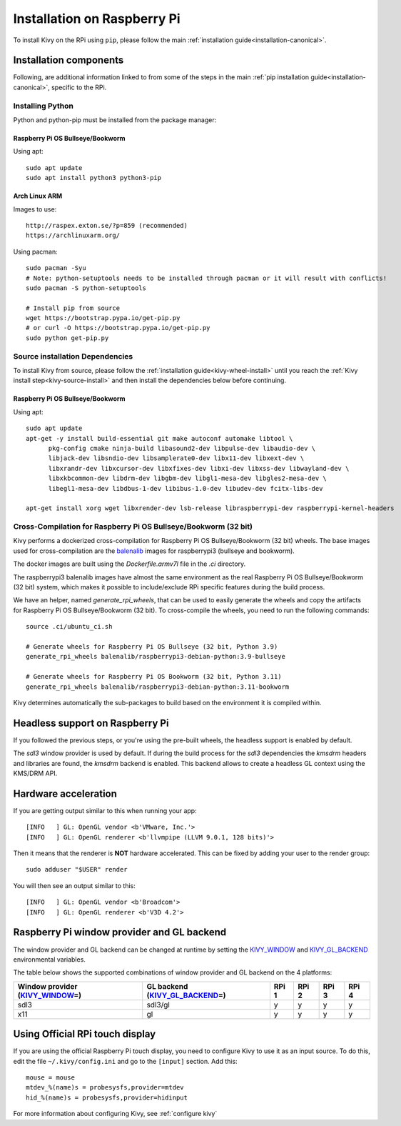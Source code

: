 .. _installation_rpi:

Installation on Raspberry Pi
============================

To install Kivy on the RPi using ``pip``, please follow the main :ref:`installation guide<installation-canonical>`.

Installation components
-----------------------

Following, are additional information linked to from some of the steps in the
main :ref:`pip installation guide<installation-canonical>`, specific to the RPi.

.. _install-python-rpi:

Installing Python
^^^^^^^^^^^^^^^^^

Python and python-pip must be installed from the package manager:

Raspberry Pi OS Bullseye/Bookworm
~~~~~~~~~~~~~~~~~~~~~~~~~~~~~~

Using apt::

    sudo apt update
    sudo apt install python3 python3-pip

Arch Linux ARM
~~~~~~~~~~~~~~

Images to use::

    http://raspex.exton.se/?p=859 (recommended)
    https://archlinuxarm.org/

Using pacman::

    sudo pacman -Syu
    # Note: python-setuptools needs to be installed through pacman or it will result with conflicts!
    sudo pacman -S python-setuptools

    # Install pip from source
    wget https://bootstrap.pypa.io/get-pip.py
    # or curl -O https://bootstrap.pypa.io/get-pip.py
    sudo python get-pip.py

.. _install-source-rpi:

Source installation Dependencies
^^^^^^^^^^^^^^^^^^^^^^^^^^^^^^^^

To install Kivy from source, please follow the :ref:`installation guide<kivy-wheel-install>` until you reach the
:ref:`Kivy install step<kivy-source-install>` and then install the dependencies below
before continuing.

Raspberry Pi OS Bullseye/Bookworm
~~~~~~~~~~~~~~~~~~~~~~~~~~~~~~

Using apt::

    sudo apt update
    apt-get -y install build-essential git make autoconf automake libtool \
          pkg-config cmake ninja-build libasound2-dev libpulse-dev libaudio-dev \
          libjack-dev libsndio-dev libsamplerate0-dev libx11-dev libxext-dev \
          libxrandr-dev libxcursor-dev libxfixes-dev libxi-dev libxss-dev libwayland-dev \
          libxkbcommon-dev libdrm-dev libgbm-dev libgl1-mesa-dev libgles2-mesa-dev \
          libegl1-mesa-dev libdbus-1-dev libibus-1.0-dev libudev-dev fcitx-libs-dev

    apt-get install xorg wget libxrender-dev lsb-release libraspberrypi-dev raspberrypi-kernel-headers

Cross-Compilation for Raspberry Pi OS Bullseye/Bookworm (32 bit)
^^^^^^^^^^^^^^^^^^^^^^^^^^^^^^^^^^^^^^^^^^^^^^^^^^^^^^^

Kivy performs a dockerized cross-compilation for Raspberry Pi OS Bullseye/Bookworm (32 bit) wheels.
The base images used for cross-compilation are the `balenalib`_ images for raspberrypi3 (bullseye and bookworm).

.. _balenalib: https://www.balena.io/docs/reference/base-images/base-images-ref/

The docker images are built using the `Dockerfile.armv7l` file in the `.ci` directory.

The raspberrypi3 balenalib images have almost the same environment as the real Raspberry Pi OS Bullseye/Bookworm (32 bit) system,
which makes it possible to include/exclude RPi specific features during the build process.

We have an helper, named `generate_rpi_wheels`, that can be used to easily generate the wheels and copy the artifacts for Raspberry Pi OS Bullseye/Bookworm (32 bit).
To cross-compile the wheels, you need to run the following commands::

    source .ci/ubuntu_ci.sh

    # Generate wheels for Raspberry Pi OS Bullseye (32 bit, Python 3.9)
    generate_rpi_wheels balenalib/raspberrypi3-debian-python:3.9-bullseye

    # Generate wheels for Raspberry Pi OS Bookworm (32 bit, Python 3.11)
    generate_rpi_wheels balenalib/raspberrypi3-debian-python:3.11-bookworm


Kivy determines automatically the sub-packages to build based on the environment it is compiled within.

Headless support on Raspberry Pi
--------------------------------

If you followed the previous steps, or you're using the pre-built wheels, the headless support is enabled by default.

The `sdl3` window provider is used by default. If during the build process for the `sdl3`
dependencies the `kmsdrm` headers and libraries are found, the `kmsdrm` backend is enabled. This backend allows to create a headless
GL context using the KMS/DRM API.

Hardware acceleration
---------------------

If you are getting output similar to this when running your app::

    [INFO   ] GL: OpenGL vendor <b'VMware, Inc.'>
    [INFO   ] GL: OpenGL renderer <b'llvmpipe (LLVM 9.0.1, 128 bits)'>

Then it means that the renderer is **NOT** hardware accelerated. This can be fixed by adding your user to the render group::

    sudo adduser "$USER" render

You will then see an output similar to this::

    [INFO   ] GL: OpenGL vendor <b'Broadcom'>
    [INFO   ] GL: OpenGL renderer <b'V3D 4.2'>


Raspberry Pi window provider and GL backend
-------------------------------------------

The window provider and GL backend can be changed at runtime by setting the `KIVY_WINDOW`_ and `KIVY_GL_BACKEND`_ environmental variables.

The table below shows the supported combinations of window provider and GL backend on the 4 platforms:

+------------------------------------+-----------------------------------+-------+-------+-------+-------+
| Window provider (`KIVY_WINDOW`_\=) | GL backend (`KIVY_GL_BACKEND`_\=) | RPi 1 | RPi 2 | RPi 3 | RPi 4 |
+====================================+===================================+=======+=======+=======+=======+
| sdl3                               | sdl3/gl                           | y     | y     | y     | y     |
+------------------------------------+-----------------------------------+-------+-------+-------+-------+
| x11                                | gl                                | y     | y     | y     | y     |
+------------------------------------+-----------------------------------+-------+-------+-------+-------+

.. _KIVY_WINDOW: https://kivy.org/doc/stable/guide/environment.html#restrict-core-to-specific-implementation
.. _KIVY_GL_BACKEND: https://kivy.org/doc/stable/guide/environment.html#restrict-core-to-specific-implementation

Using Official RPi touch display
--------------------------------

If you are using the official Raspberry Pi touch display, you need to
configure Kivy to use it as an input source. To do this, edit the file
``~/.kivy/config.ini`` and go to the ``[input]`` section. Add this:

::

    mouse = mouse
    mtdev_%(name)s = probesysfs,provider=mtdev
    hid_%(name)s = probesysfs,provider=hidinput

For more information about configuring Kivy, see :ref:`configure kivy`
